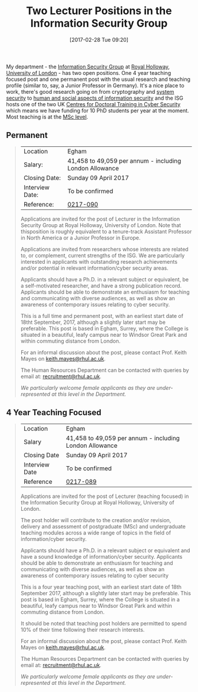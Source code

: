 #+BLOG: martinralbrecht
#+POSTID: 1389
#+TITLE: Two Lecturer Positions in the Information Security Group
#+DATE: [2017-02-28 Tue 09:20]
#+OPTIONS: toc:nil num:nil todo:nil pri:nil tags:nil ^:nil
#+CATEGORY: cryptography
#+TAGS: cryptography, it security, job
#+DESCRIPTION:

My department - the [[https://www.royalholloway.ac.uk/isg/home.aspx][Information Security Group]] at [[https://www.royalholloway.ac.uk/isg/home.aspx][Royal Holloway]], [[http://www.london.ac.uk/][University of London]] - has two open positions. One 4 year teaching focused post and one permanent post with the usual research and teaching profile (similar to, say, a Junior Professor in Germany). It's a nice place to work, there's good research going on from cryptography and [[http://s2lab.isg.rhul.ac.uk/][system security]] to [[https://pure.royalholloway.ac.uk/portal/en/persons/lizzie-coleskemp(35669a97-ec97-4538-ab1c-a38dc5140809)/publications.html][human and social aspects of information security]] and the ISG hosts one of the two UK [[https://www.royalholloway.ac.uk/isg/cybersecuritycdt/home.aspx][Centres for Doctoral Training in Cyber Security]] which means we have funding for 10 PhD students per year at the moment. Most teaching is at the [[https://www.royalholloway.ac.uk/isg/prospectivestudents/prospectivestudents-msc/home.aspx][MSc level]].

#+HTML: <!--more-->

** Permanent

#+BEGIN_QUOTE
| Location        | Egham                                                   |
| Salary:         | 41,458 to 49,059 per annum - including London Allowance |
| Closing Date:   | Sunday 09 April 2017                                    |
| Interview Date: | To be confirmed                                         |
| Reference:      | [[https://jobs.royalholloway.ac.uk/vacancy.aspx?ref=0217-090][0217-090]]                                                |

Applications are invited for the post of Lecturer in the Information Security Group at Royal Holloway, University of London. Note that thisposition is roughly equivalent to a tenure-track Assistant Professor in North America or a Junior Professor in Europe.

Applications are invited from researchers whose interests are related to, or complement, current strengths of the ISG. We are particularly interested in applicants with outstanding research achievements and/or potential in relevant information/cyber security areas.

Applicants should have a Ph.D. in a relevant subject or equivalent, be a self-motivated researcher, and have a strong publication record. Applicants should be able to demonstrate an enthusiasm for teaching and communicating with diverse audiences, as well as show an awareness of contemporary issues relating to cyber security.

This is a full time and permanent post, with an earliest start date of 18tht September, 2017, although a slightly later start may be preferable. This post is based in Egham, Surrey, where the College is situated in a beautiful, leafy campus near to Windsor Great Park and within commuting distance from London.

For an informal discussion about the post, please contact Prof. Keith Mayes on [[mailto:keith.mayes@rhul.ac.uk][keith.mayes@rhul.ac.uk]].

The Human Resources Department can be contacted with queries by email at: [[mailto:recruitment@rhul.ac.uk][recruitment@rhul.ac.uk]].

/We particularly welcome female applicants as they are under-represented at this level in the Department./
#+END_QUOTE

** 4 Year Teaching Focused

#+BEGIN_QUOTE
| Location       | Egham                                                           |
| Salary         | 41,458 to 49,059 per annum - including London Allowance         |
| Closing Date   | Sunday 09 April 2017                                            |
| Interview Date | To be confirmed                                                 |
| Reference      | [[https://jobs.royalholloway.ac.uk/vacancy.aspx?ref=0217-089][0217-089]]                                                        |

Applications are invited for the post of Lecturer (teaching focused) in the Information Security Group at Royal Holloway, University of London.

The post holder will contribute to the creation and/or revision, delivery and assessment of postgraduate (MSc) and undergraduate teaching modules across a wide range of topics in the field of information/cyber security.

Applicants should have a Ph.D. in a relevant subject or equivalent and have a sound knowledge of information/cyber security. Applicants should be able to demonstrate an enthusiasm for teaching and communicating with diverse audiences, as well as show an awareness of contemporary issues relating to cyber security

This is a four year teaching post, with an earliest start date of 18th September 2017, although a slightly later start may be preferable. This post is based in Egham, Surrey, where the College is situated in a beautiful, leafy campus near to Windsor Great Park and within commuting distance from London.

It should be noted that teaching post holders are permitted to spend 10% of their time following their research interests.

For an informal discussion about the post, please contact Prof. Keith Mayes on [[mailto:keith.mayes@rhul.ac.uk][keith.mayes@rhul.ac.uk]].

The Human Resources Department can be contacted with queries by email at: [[mailto:recruitment@rhul.ac.uk][recruitment@rhul.ac.uk]].  

/We particularly welcome female applicants as they are under-represented at this level in the Department./
#+END_QUOTE

